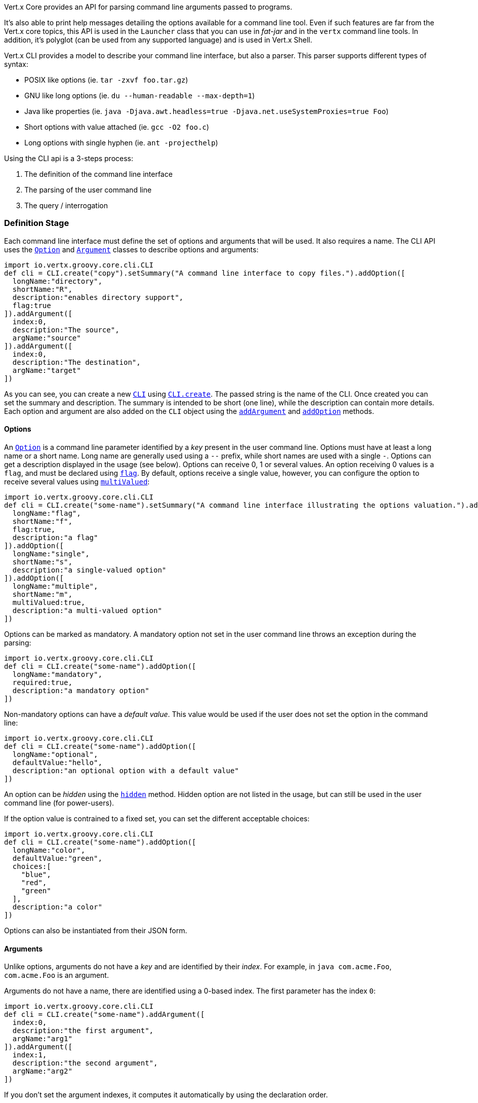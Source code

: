 Vert.x Core provides an API for parsing command line arguments passed to programs.

It's also able to print help
messages detailing the options available for a command line tool. Even if such features are far from
the Vert.x core topics, this API is used in the `Launcher` class that you can use in _fat-jar_
and in the `vertx` command line tools. In addition, it's polyglot (can be used from any supported language) and is
used in Vert.x Shell.

Vert.x CLI provides a model to describe your command line interface, but also a parser. This parser supports
different types of syntax:

* POSIX like options (ie. `tar -zxvf foo.tar.gz`)
* GNU like long options (ie. `du --human-readable --max-depth=1`)
* Java like properties (ie. `java -Djava.awt.headless=true -Djava.net.useSystemProxies=true Foo`)
* Short options with value attached (ie. `gcc -O2 foo.c`)
* Long options with single hyphen (ie. `ant -projecthelp`)

Using the CLI api is a 3-steps process:

1. The definition of the command line interface
2. The parsing of the user command line
3. The query / interrogation

=== Definition Stage

Each command line interface must define the set of options and arguments that will be used. It also requires a
name. The CLI API uses the `link:../dataobjects.html#Option[Option]` and `link:../dataobjects.html#Argument[Argument]` classes to
describe options and arguments:

[source,scala]
----
import io.vertx.groovy.core.cli.CLI
def cli = CLI.create("copy").setSummary("A command line interface to copy files.").addOption([
  longName:"directory",
  shortName:"R",
  description:"enables directory support",
  flag:true
]).addArgument([
  index:0,
  description:"The source",
  argName:"source"
]).addArgument([
  index:0,
  description:"The destination",
  argName:"target"
])

----

As you can see, you can create a new `link:../../groovydoc/io/vertx/groovy/core/cli/CLI.html[CLI]` using
`link:../../groovydoc/io/vertx/groovy/core/cli/CLI.html#create(java.lang.String)[CLI.create]`. The passed string is the name of the CLI. Once created you
can set the summary and description. The summary is intended to be short (one line), while the description can
contain more details. Each option and argument are also added on the `CLI` object using the
`link:../../groovydoc/io/vertx/groovy/core/cli/CLI.html#addArgument(io.vertx.core.cli.Argument)[addArgument]` and
`link:../../groovydoc/io/vertx/groovy/core/cli/CLI.html#addOption(io.vertx.core.cli.Option)[addOption]` methods.

==== Options

An `link:../dataobjects.html#Option[Option]` is a command line parameter identified by a _key_ present in the user command
line. Options must have at least a long name or a short name. Long name are generally used using a `--` prefix,
while short names are used with a single `-`. Options can get a description displayed in the usage (see below).
Options can receive 0, 1 or several values. An option receiving 0 values is a `flag`, and must be declared using
`link:../dataobjects.html#Option#setFlag(boolean)[flag]`. By default, options receive a single value, however, you can
configure the option to receive several values using `link:../dataobjects.html#Option#setMultiValued(boolean)[multiValued]`:

[source,scala]
----
import io.vertx.groovy.core.cli.CLI
def cli = CLI.create("some-name").setSummary("A command line interface illustrating the options valuation.").addOption([
  longName:"flag",
  shortName:"f",
  flag:true,
  description:"a flag"
]).addOption([
  longName:"single",
  shortName:"s",
  description:"a single-valued option"
]).addOption([
  longName:"multiple",
  shortName:"m",
  multiValued:true,
  description:"a multi-valued option"
])

----

Options can be marked as mandatory. A mandatory option not set in the user command line throws an exception during
the parsing:

[source,scala]
----
import io.vertx.groovy.core.cli.CLI
def cli = CLI.create("some-name").addOption([
  longName:"mandatory",
  required:true,
  description:"a mandatory option"
])

----

Non-mandatory options can have a _default value_. This value would be used if the user does not set the option in
the command line:

[source,scala]
----
import io.vertx.groovy.core.cli.CLI
def cli = CLI.create("some-name").addOption([
  longName:"optional",
  defaultValue:"hello",
  description:"an optional option with a default value"
])

----

An option can be _hidden_ using the `link:../dataobjects.html#Option#setHidden(boolean)[hidden]` method. Hidden option are
not listed in the usage, but can still be used in the user command line (for power-users).

If the option value is contrained to a fixed set, you can set the different acceptable choices:

[source,scala]
----
import io.vertx.groovy.core.cli.CLI
def cli = CLI.create("some-name").addOption([
  longName:"color",
  defaultValue:"green",
  choices:[
    "blue",
    "red",
    "green"
  ],
  description:"a color"
])

----

Options can also be instantiated from their JSON form.

==== Arguments

Unlike options, arguments do not have a _key_ and are identified by their _index_. For example, in
`java com.acme.Foo`, `com.acme.Foo` is an argument.

Arguments do not have a name, there are identified using a 0-based index. The first parameter has the
index `0`:

[source,scala]
----
import io.vertx.groovy.core.cli.CLI
def cli = CLI.create("some-name").addArgument([
  index:0,
  description:"the first argument",
  argName:"arg1"
]).addArgument([
  index:1,
  description:"the second argument",
  argName:"arg2"
])

----

If you don't set the argument indexes, it computes it automatically by using the declaration order.

[source,scala]
----
import io.vertx.groovy.core.cli.CLI
def cli = CLI.create("some-name").addArgument([
  description:"the first argument",
  argName:"arg1"
]).addArgument([
  description:"the second argument",
  argName:"arg2"
])

----

The `argName` is optional and used in the usage message.

As options, `link:../dataobjects.html#Argument[Argument]` can:

* be hidden using `link:../dataobjects.html#Argument#setHidden(boolean)[hidden]`
* be mandatory using `link:../dataobjects.html#Argument#setRequired(boolean)[required]`
* have a default value using `link:../dataobjects.html#Argument#setDefaultValue(java.lang.String)[defaultValue]`
* receive several values using `link:../dataobjects.html#Argument#setMultiValued(boolean)[multiValued]` - only the last argument
can be multi-valued.

Arguments can also be instantiated from their JSON form.

==== Usage generation

Once your `link:../../groovydoc/io/vertx/groovy/core/cli/CLI.html[CLI]` instance is configured, you can generate the _usage_ message:

[source,scala]
----
import io.vertx.groovy.core.cli.CLI
def cli = CLI.create("copy").setSummary("A command line interface to copy files.").addOption([
  longName:"directory",
  shortName:"R",
  description:"enables directory support",
  flag:true
]).addArgument([
  index:0,
  description:"The source",
  argName:"source"
]).addArgument([
  index:0,
  description:"The destination",
  argName:"target"
])

def builder = new java.lang.StringBuilder()
cli.usage(builder)

----

It generates an usage message like this one:

[source]
----
Usage: copy [-R] source target

A command line interface to copy files.

  -R,--directory   enables directory support
----

If you need to tune the usage message, check the `UsageMessageFormatter` class.

=== Parsing Stage

Once your `link:../../groovydoc/io/vertx/groovy/core/cli/CLI.html[CLI]` instance is configured, you can parse the user command line to evaluate
each option and argument:

[source,scala]
----
def commandLine = cli.parse(userCommandLineArguments)

----

The `link:../../groovydoc/io/vertx/groovy/core/cli/CLI.html#parse(java.util.List)[parse]` method returns a `link:../../groovydoc/io/vertx/groovy/core/cli/CommandLine.html[CommandLine]`
object containing the values. By default, it validates the user command line and checks that each mandatory options
and arguments have been set as well as the number of values received by each option. You can disable the
validation by passing `false` as second parameter of `link:../../groovydoc/io/vertx/groovy/core/cli/CLI.html#parse(java.util.List,%20boolean)[parse]`.
This is useful if you want to check an argument or option is present even if the parsed command line is invalid.

You can check whether or not the
`link:../../groovydoc/io/vertx/groovy/core/cli/CommandLine.html[CommandLine]` is valid using `link:../../groovydoc/io/vertx/groovy/core/cli/CommandLine.html#isValid()[isValid]`.

=== Query / Interrogation Stage

Once parsed, you can retrieve the values of the options and arguments from the
`link:../../groovydoc/io/vertx/groovy/core/cli/CommandLine.html[CommandLine]` object returned by the `link:../../groovydoc/io/vertx/groovy/core/cli/CLI.html#parse(java.util.List)[parse]`
method:

[source,scala]
----
def commandLine = cli.parse(userCommandLineArguments)
def opt = commandLine.getOptionValue("my-option")
def flag = commandLine.isFlagEnabled("my-flag")
def arg0 = commandLine.getArgumentValue(0)

----

One of your option can have been marked as "help". If a user command line enabled a "help" option, the validation
won't failed, but give you the opportunity to check if the user asks for help:

[source,scala]
----
import io.vertx.groovy.core.cli.CLI
def cli = CLI.create("test").addOption([
  longName:"help",
  shortName:"h",
  flag:true,
  help:true
]).addOption([
  longName:"mandatory",
  required:true
])

def line = cli.parse(java.util.Collections.singletonList("-h"))

// The parsing does not fail and let you do:
if (!line.isValid() && line.isAskingForHelp()) {
  def builder = new java.lang.StringBuilder()
  cli.usage(builder)
  stream.print(builder.toString())
}

----

